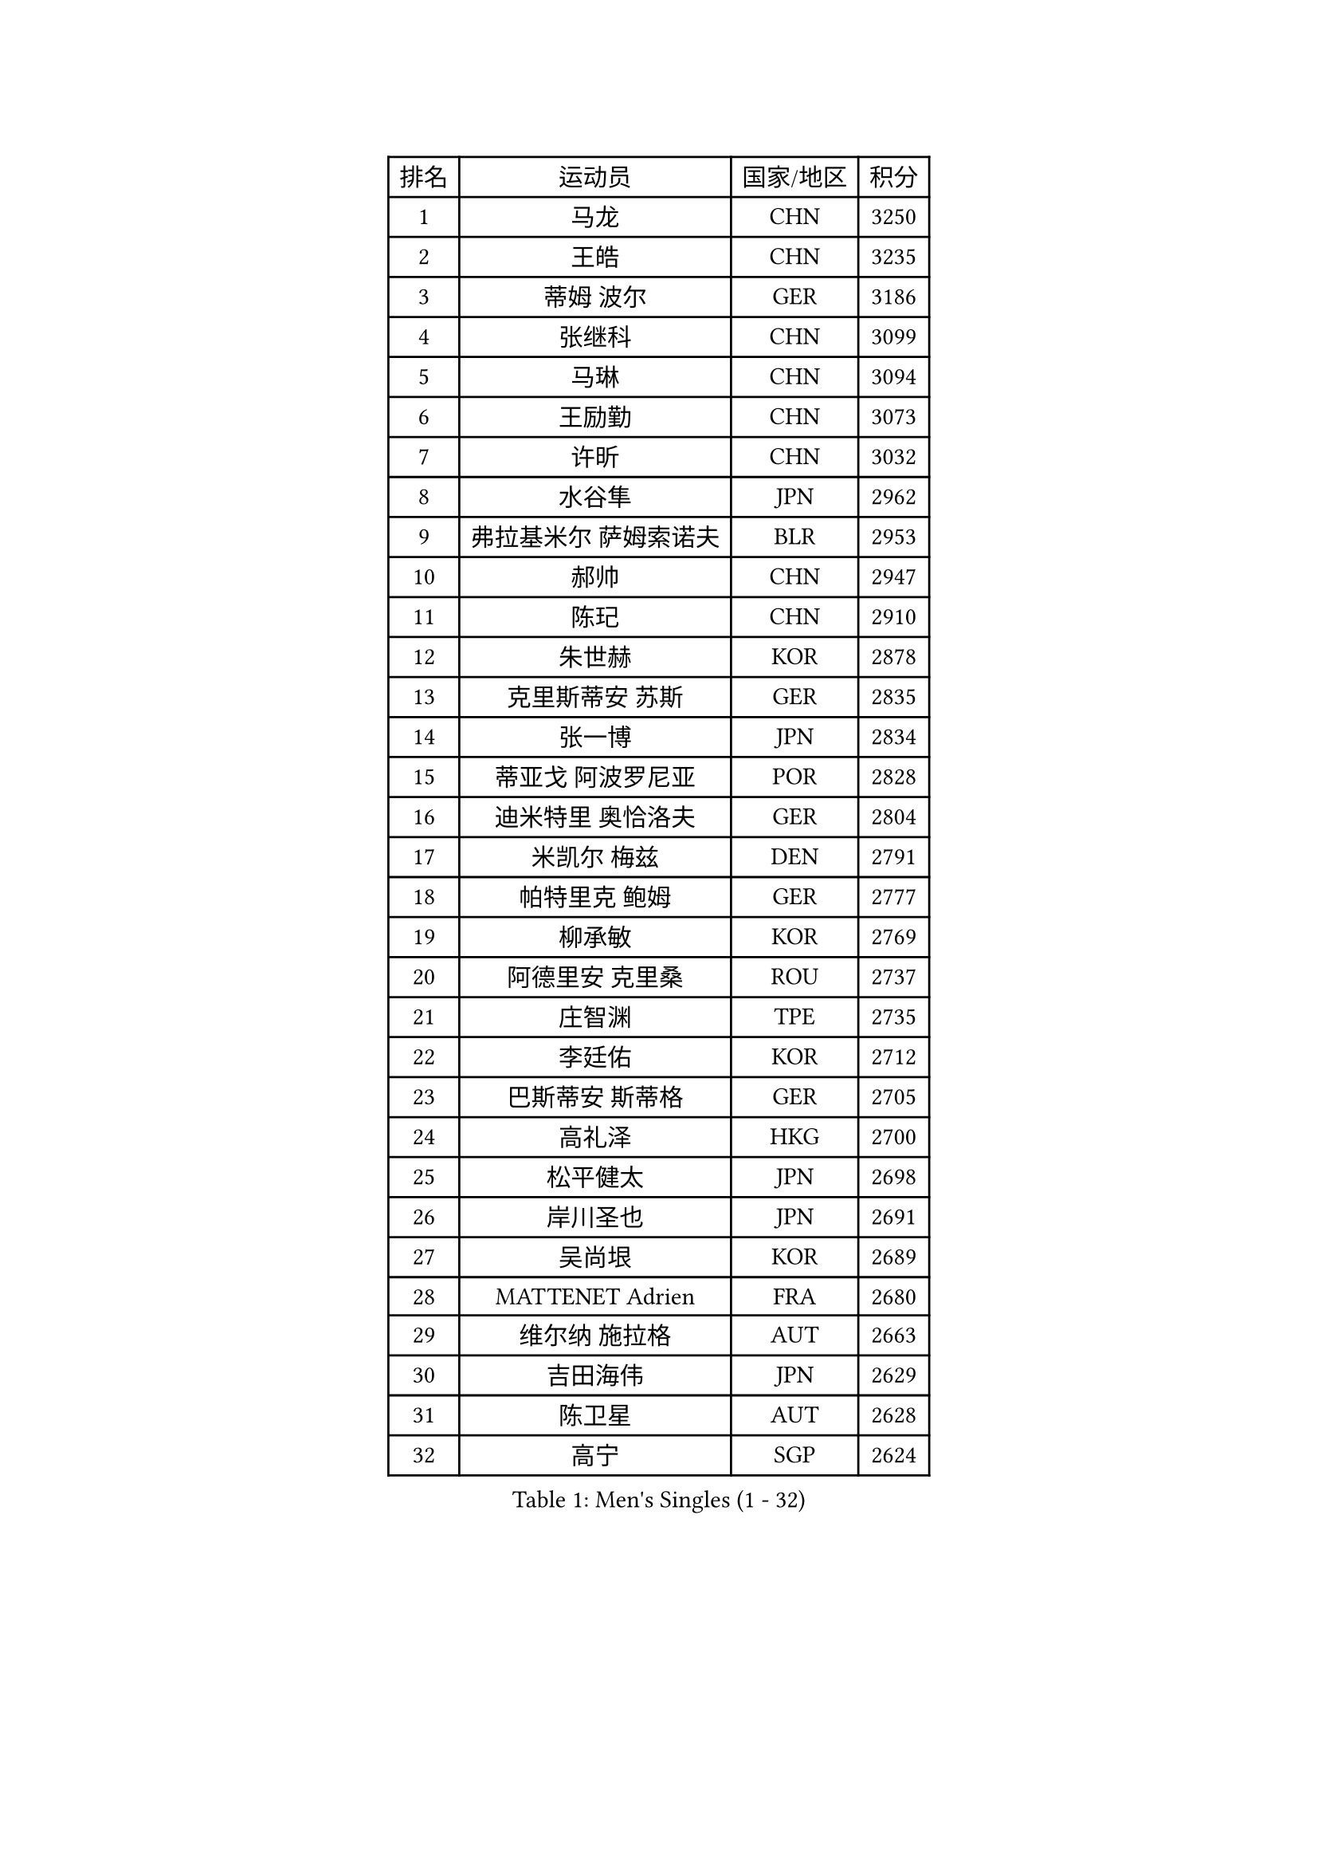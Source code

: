 
#set text(font: ("Courier New", "NSimSun"))
#figure(
  caption: "Men's Singles (1 - 32)",
    table(
      columns: 4,
      [排名], [运动员], [国家/地区], [积分],
      [1], [马龙], [CHN], [3250],
      [2], [王皓], [CHN], [3235],
      [3], [蒂姆 波尔], [GER], [3186],
      [4], [张继科], [CHN], [3099],
      [5], [马琳], [CHN], [3094],
      [6], [王励勤], [CHN], [3073],
      [7], [许昕], [CHN], [3032],
      [8], [水谷隼], [JPN], [2962],
      [9], [弗拉基米尔 萨姆索诺夫], [BLR], [2953],
      [10], [郝帅], [CHN], [2947],
      [11], [陈玘], [CHN], [2910],
      [12], [朱世赫], [KOR], [2878],
      [13], [克里斯蒂安 苏斯], [GER], [2835],
      [14], [张一博], [JPN], [2834],
      [15], [蒂亚戈 阿波罗尼亚], [POR], [2828],
      [16], [迪米特里 奥恰洛夫], [GER], [2804],
      [17], [米凯尔 梅兹], [DEN], [2791],
      [18], [帕特里克 鲍姆], [GER], [2777],
      [19], [柳承敏], [KOR], [2769],
      [20], [阿德里安 克里桑], [ROU], [2737],
      [21], [庄智渊], [TPE], [2735],
      [22], [李廷佑], [KOR], [2712],
      [23], [巴斯蒂安 斯蒂格], [GER], [2705],
      [24], [高礼泽], [HKG], [2700],
      [25], [松平健太], [JPN], [2698],
      [26], [岸川圣也], [JPN], [2691],
      [27], [吴尚垠], [KOR], [2689],
      [28], [MATTENET Adrien], [FRA], [2680],
      [29], [维尔纳 施拉格], [AUT], [2663],
      [30], [吉田海伟], [JPN], [2629],
      [31], [陈卫星], [AUT], [2628],
      [32], [高宁], [SGP], [2624],
    )
  )#pagebreak()

#set text(font: ("Courier New", "NSimSun"))
#figure(
  caption: "Men's Singles (33 - 64)",
    table(
      columns: 4,
      [排名], [运动员], [国家/地区], [积分],
      [33], [马克斯 弗雷塔斯], [POR], [2623],
      [34], [侯英超], [CHN], [2610],
      [35], [唐鹏], [HKG], [2610],
      [36], [上田仁], [JPN], [2606],
      [37], [李静], [HKG], [2598],
      [38], [博扬 托基奇], [SLO], [2597],
      [39], [帕纳吉奥迪斯 吉奥尼斯], [GRE], [2597],
      [40], [CHO Eonrae], [KOR], [2583],
      [41], [HABESOHN Daniel], [AUT], [2579],
      [42], [SIMONCIK Josef], [CZE], [2574],
      [43], [沙拉特 卡马尔 阿昌塔], [IND], [2574],
      [44], [CHTCHETININE Evgueni], [BLR], [2566],
      [45], [SKACHKOV Kirill], [RUS], [2565],
      [46], [郑荣植], [KOR], [2563],
      [47], [LEGOUT Christophe], [FRA], [2562],
      [48], [SEO Hyundeok], [KOR], [2561],
      [49], [尹在荣], [KOR], [2560],
      [50], [罗伯特 加尔多斯], [AUT], [2560],
      [51], [KIM Junghoon], [KOR], [2554],
      [52], [YANG Zi], [SGP], [2552],
      [53], [JANG Song Man], [PRK], [2552],
      [54], [阿列克谢 斯米尔诺夫], [RUS], [2550],
      [55], [江天一], [HKG], [2549],
      [56], [佐兰 普里莫拉克], [CRO], [2549],
      [57], [LIN Ju], [DOM], [2547],
      [58], [GERELL Par], [SWE], [2545],
      [59], [约尔根 佩尔森], [SWE], [2539],
      [60], [LI Ping], [QAT], [2531],
      [61], [金珉锡], [KOR], [2531],
      [62], [PROKOPCOV Dmitrij], [CZE], [2522],
      [63], [张钰], [HKG], [2508],
      [64], [让 米歇尔 赛弗], [BEL], [2506],
    )
  )#pagebreak()

#set text(font: ("Courier New", "NSimSun"))
#figure(
  caption: "Men's Singles (65 - 96)",
    table(
      columns: 4,
      [排名], [运动员], [国家/地区], [积分],
      [65], [FEJER-KONNERTH Zoltan], [GER], [2506],
      [66], [KOSOWSKI Jakub], [POL], [2504],
      [67], [雅罗斯列夫 扎姆登科], [UKR], [2495],
      [68], [彼得 科贝尔], [CZE], [2493],
      [69], [MACHADO Carlos], [ESP], [2492],
      [70], [SVENSSON Robert], [SWE], [2489],
      [71], [卡林尼科斯 格林卡], [GRE], [2489],
      [72], [HE Zhiwen], [ESP], [2487],
      [73], [GORAK Daniel], [POL], [2482],
      [74], [JAKAB Janos], [HUN], [2478],
      [75], [SALIFOU Abdel-Kader], [BEN], [2475],
      [76], [利亚姆 皮切福德], [ENG], [2473],
      [77], [BENTSEN Allan], [DEN], [2470],
      [78], [韩阳], [JPN], [2469],
      [79], [李尚洙], [KOR], [2468],
      [80], [KUZMIN Fedor], [RUS], [2465],
      [81], [艾曼纽 莱贝松], [FRA], [2465],
      [82], [KARAKASEVIC Aleksandar], [SRB], [2461],
      [83], [KASAHARA Hiromitsu], [JPN], [2454],
      [84], [BLASZCZYK Lucjan], [POL], [2452],
      [85], [LIU Song], [ARG], [2439],
      [86], [KIM Hyok Bong], [PRK], [2437],
      [87], [斯特凡 菲格尔], [AUT], [2432],
      [88], [KEINATH Thomas], [SVK], [2427],
      [89], [LI Ahmet], [TUR], [2424],
      [90], [闫安], [CHN], [2424],
      [91], [WANG Zengyi], [POL], [2423],
      [92], [LEE Jungsam], [KOR], [2421],
      [93], [MONTEIRO Joao], [POR], [2419],
      [94], [WU Chih-Chi], [TPE], [2412],
      [95], [安德烈 加奇尼], [CRO], [2407],
      [96], [KOSIBA Daniel], [HUN], [2404],
    )
  )#pagebreak()

#set text(font: ("Courier New", "NSimSun"))
#figure(
  caption: "Men's Singles (97 - 128)",
    table(
      columns: 4,
      [排名], [运动员], [国家/地区], [积分],
      [97], [VRABLIK Jiri], [CZE], [2400],
      [98], [TAN Ruiwu], [CRO], [2385],
      [99], [CANTERO Jesus], [ESP], [2384],
      [100], [VANG Bora], [TUR], [2382],
      [101], [DRINKHALL Paul], [ENG], [2381],
      [102], [LEE Jinkwon], [KOR], [2380],
      [103], [BURGIS Matiss], [LAT], [2379],
      [104], [SHIBAEV Alexander], [RUS], [2374],
      [105], [VLASOV Grigory], [RUS], [2373],
      [106], [ELOI Damien], [FRA], [2373],
      [107], [RUBTSOV Igor], [RUS], [2373],
      [108], [林高远], [CHN], [2372],
      [109], [DURAN Marc], [ESP], [2371],
      [110], [HUANG Sheng-Sheng], [TPE], [2370],
      [111], [PETO Zsolt], [SRB], [2370],
      [112], [MATSUDAIRA Kenji], [JPN], [2362],
      [113], [BAGGALEY Andrew], [ENG], [2359],
      [114], [HENZELL William], [AUS], [2356],
      [115], [LASHIN El-Sayed], [EGY], [2353],
      [116], [奥马尔 阿萨尔], [EGY], [2350],
      [117], [RI Chol Guk], [PRK], [2342],
      [118], [JUZBASIC Ivan], [CRO], [2341],
      [119], [SUCH Bartosz], [POL], [2340],
      [120], [卢文 菲鲁斯], [GER], [2339],
      [121], [BARDON Michal], [SVK], [2338],
      [122], [TAKAKIWA Taku], [JPN], [2337],
      [123], [SONG Hongyuan], [CHN], [2336],
      [124], [詹斯 伦德奎斯特], [SWE], [2335],
      [125], [马蒂亚斯 法尔克], [SWE], [2330],
      [126], [DIDUKH Oleksandr], [UKR], [2327],
      [127], [HAN Jimin], [KOR], [2326],
      [128], [LIU Zhongze], [SGP], [2325],
    )
  )